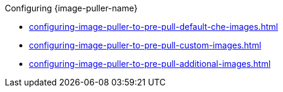 :_content-type: SNIPPET

.Configuring {image-puller-name}

* xref:configuring-image-puller-to-pre-pull-default-che-images.adoc[]
* xref:configuring-image-puller-to-pre-pull-custom-images.adoc[]
* xref:configuring-image-puller-to-pre-pull-additional-images.adoc[]

